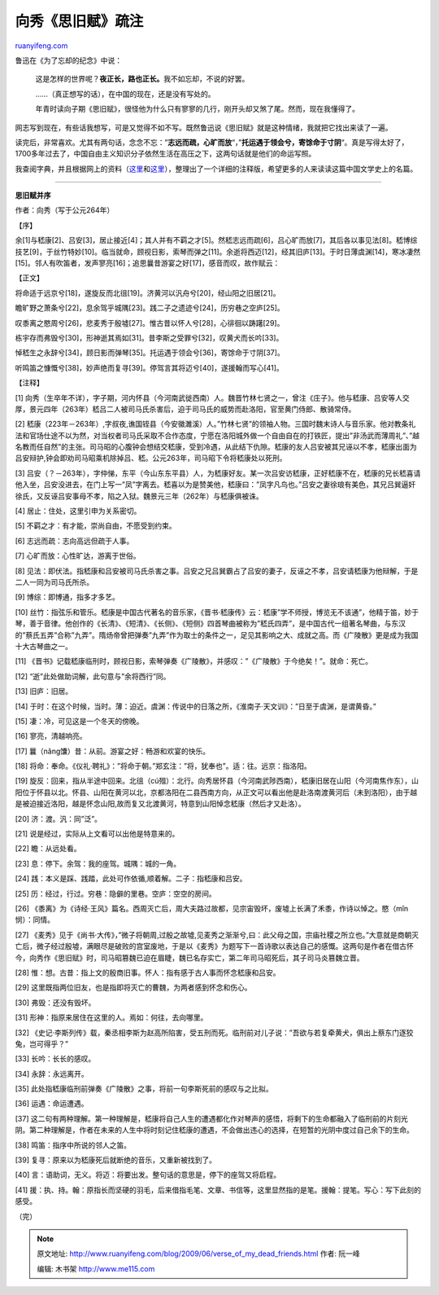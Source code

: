 .. _200906_verse_of_my_dead_friends:

向秀《思旧赋》疏注
=====================================

`ruanyifeng.com <http://www.ruanyifeng.com/blog/2009/06/verse_of_my_dead_friends.html>`__

鲁迅在《为了忘却的纪念》中说：

    这是怎样的世界呢？\ **夜正长，路也正长。**\ 我不如忘却，不说的好罢。

    ……（真正想写的话），在中国的现在，还是没有写处的。

    年青时读向子期《思旧赋》，很怪他为什么只有寥寥的几行，刚开头却又煞了尾。然而，现在我懂得了。

网志写到现在，有些话我想写，可是又觉得不如不写。既然鲁迅说《思旧赋》就是这种情绪，我就把它找出来读了一遍。

读完后，非常喜欢。尤其有两句话，念念不忘：”\ **志远而疏，心旷而放**\ “，”\ **托运遇于领会兮，寄馀命于寸阴**\ “。真是写得太好了，1700多年过去了，中国自由主义知识分子依然生活在高压之下，这两句话就是他们的命运写照。

我查阅字典，并且根据网上的资料（\ `这里 <http://www.dhbc.net/datalib/2003/Literature/DL/DL-183083/md_edit_form>`__\ 和\ `这里 <http://qzone.qq.com/blog/115640004-1211274773>`__\ ），整理出了一个详细的注释版，希望更多的人来读读这篇中国文学史上的名篇。


=====================

**思旧赋并序**

作者：向秀（写于公元264年）

【序】

余[1]与嵇康[2]、吕安[3]，居止接近[4]；其人并有不羁之才[5]。然嵇志远而疏[6]，吕心旷而放[7]，其后各以事见法[8]。嵇博综技艺[9]，于丝竹特妙[10]。临当就命，顾视日影，索琴而弹之[11]。余逝将西迈[12]，经其旧庐[13]。于时日薄虞渊[14]，寒冰凄然[15]。邻人有吹笛者，发声寥亮[16]；追思曩昔游宴之好[17]，感音而叹，故作赋云：

【正文】

将命适于远京兮[18]，遂旋反而北徂[19]。济黄河以汎舟兮[20]，经山阳之旧居[21]。

瞻旷野之萧条兮[22]，息余驾乎城隅[23]。践二子之遗迹兮[24]，历穷巷之空庐[25]。

叹黍离之愍周兮[26]，悲麦秀于殷墟[27]。惟古昔以怀人兮[28]，心徘徊以踌躇[29]。

栋宇存而弗毁兮[30]，形神逝其焉如[31]。昔李斯之受罪兮[32]，叹黄犬而长吟[33]。

悼嵇生之永辞兮[34]，顾日影而弹琴[35]。托运遇于领会兮[36]，寄馀命于寸阴[37]。

听鸣笛之慷慨兮[38]，妙声绝而复寻[39]。停驾言其将迈兮[40]，遂援翰而写心[41]。

【注释】

[1]
向秀（生卒年不详），字子期，河内怀县（今河南武徙西南）人。魏晋竹林七贤之一，曾注《庄子》。他与嵇康、吕安等人交厚，景元四年（263年）嵇吕二人被司马氏杀害后，迫于司马氏的威势而赴洛阳，官至黄门侍郎、散骑常侍。

[2]
嵇康（223年－263年）,字叔夜,谯国铚县（今安徽濉溪）人。”竹林七贤”的领袖人物。三国时魏末诗人与音乐家。他对教条礼法和官场仕途不以为然，对当权者司马氏采取不合作态度，宁愿在洛阳城外做一个自由自在的打铁匠，提出”非汤武而薄周礼”、”越名教而任自然”的主张。司马昭的心腹钟会想结交嵇康，受到冷遇，从此结下仇隙。嵇康的友人吕安被其兄诬以不孝，嵇康出面为吕安辩护,钟会即劝司马昭乘机除掉吕、嵇。公元263年，司马昭下令将嵇康处以死刑。

[3]
吕安（？－263年），字仲悌，东平（今山东东平县）人，为嵇康好友。某一次吕安访嵇康，正好嵇康不在，嵇康的兄长嵇喜请他入坐，吕安没进去，在门上写一”凤”字离去。嵇喜以为是赞美他，嵇康曰：”凤字凡鸟也。”吕安之妻徐琅有美色，其兄吕巽逼奸徐氏，又反诬吕安事母不孝，陷之入狱。魏景元三年（262年）与嵇康俱被诛。

[4] 居止：住处，这里引申为关系密切。

[5] 不羁之才：有才能，崇尚自由，不愿受到约束。

[6] 志远而疏：志向高远但疏于人事。

[7] 心旷而放：心性旷达，游离于世俗。

[8]
见法：即伏法。指嵇康和吕安被司马氏杀害之事。吕安之兄吕巽霸占了吕安的妻子，反诬之不孝，吕安请嵇康为他辩解，于是二人一同为司马氏所杀。

[9] 博综：即博通，指多才多艺。

[10]
丝竹：指弦乐和管乐。嵇康是中国古代著名的音乐家，《晋书·嵇康传》云：嵇康”学不师授，博览无不该通”，他精于笛，妙于琴，善于音律。他创作的《长清》、《短清》、《长侧》、《短侧》四首琴曲被称为”嵇氏四弄”，是中国古代一组著名琴曲，与东汉的”蔡氏五弄”合称”九弄”。隋炀帝曾把弹奏”九弄”作为取士的条件之一，足见其影响之大、成就之高。而《广陵散》更是成为我国十大古琴曲之一。

[11]
《晋书》记载嵇康临刑时，顾视日影，索琴弹奏《广陵散》，并感叹：”《广陵散》于今绝矣！”。就命：死亡。

[12] “逝”此处做助词解，此句意与”余将西行”同。

[13] 旧庐：旧居。

[14]
于时：在这个时候，当时。薄：迫近。虞渊：传说中的日落之所，《淮南子·天文训》：”日至于虞渊，是谓黄昏。”

[15] 凄：冷，可见这是一个冬天的傍晚。

[16] 寥亮，清越响亮。

[17] 曩（nǎng馕）昔：从前。游宴之好：畅游和欢宴的快乐。

[18]
将命：奉命。《仪礼·聘礼》：”将命于朝。”郑玄注：”将，犹奉也”。适：往。远京：指洛阳。

[19]
旋反：回来，指从半途中回来。北徂（cú殂）：北行。向秀居怀县（今河南武陟西南），嵇康旧居在山阳（今河南焦作东），山阳位于怀县以北。怀县、山阳在黄河以北，京都洛阳在二县西南方向，从正文可以看出他是赴洛南渡黄河后（未到洛阳），由于越是被迫接近洛阳，越是怀念山阳,故而复又北渡黄河，特意到山阳悼念嵇康（然后才又赴洛）。

[20] 济：渡。汎：同”泛”。

[21] 说是经过，实际从上文看可以出他是特意来的。

[22] 瞻：从远处看。

[23] 息：停下。余驾：我的座驾。城隅：城的一角。

[24] 践：本义是踩、践踏，此处可作依循,顺着解。二子：指嵇康和吕安。

[25] 历：经过，行过。穷巷：隐僻的里巷。空庐：空空的房间。

[26]
《黍离》为《诗经·王风》篇名。西周灭亡后，周大夫路过故都，见宗宙毁坏，废墟上长满了禾黍，作诗以悼之。愍（mǐn悯）：同情。

[27]
《麦秀》见于《尚书·大传》，”微子将朝周,过殷之故墟,见麦秀之渐渐兮,曰：此父母之国，宗庙社稷之所立也。”大意就是商朝灭亡后，微子经过殷墟，满眼尽是破败的宫室废地，于是以《麦秀》为题写下一首诗歌以表达自己的感慨。这两句是作者在借古怀今，向秀作《思旧赋》时，司马昭篡魏已迫在眉睫，魏已名存实亡，第二年司马昭死后，其子司马炎篡魏立晋。

[28]
惟：想。古昔：指上文的殷商旧事。怀人：指有感于古人事而怀念嵇康和吕安。

[29] 这里既指两位旧友，也是指即将灭亡的曹魏，为两者感到怀念和伤心。

[30] 弗毁：还没有毁坏。

[31] 形神：指原来居住在这里的人。焉如：何往，去向哪里。

[32]
《史记·李斯列传》载，秦丞相李斯为赵高所陷害，受五刑而死。临刑前对儿子说：”吾欲与若复牵黄犬，俱出上蔡东门逐狡兔，岂可得乎？”

[33] 长吟：长长的感叹。

[34] 永辞：永远离开。

[35]
此处指嵇康临刑前弹奏《广陵散》之事，将前一句李斯死前的感叹与之比拟。

[36] 运遇：命运遭遇。

[37]
这二句有两种理解。第一种理解是，嵇康将自己人生的遭遇都化作对琴声的感悟，将剩下的生命都融入了临刑前的片刻光阴。第二种理解是，作者在未来的人生中将时刻记住嵇康的遭遇，不会做出违心的选择，在短暂的光阴中度过自己余下的生命。

[38] 鸣笛：指序中所说的邻人之笛。

[39] 复寻：原来以为嵇康死后就断绝的音乐，又重新被找到了。

[40]
言：语助词，无义。将迈：将要出发。整句话的意思是，停下的座驾又将启程。

[41]
援：执、持。翰：原指长而坚硬的羽毛，后来借指毛笔、文章、书信等，这里显然指的是笔。援翰：提笔。写心：写下此刻的感受。

（完）

.. note::
    原文地址: http://www.ruanyifeng.com/blog/2009/06/verse_of_my_dead_friends.html 
    作者: 阮一峰 

    编辑: 木书架 http://www.me115.com